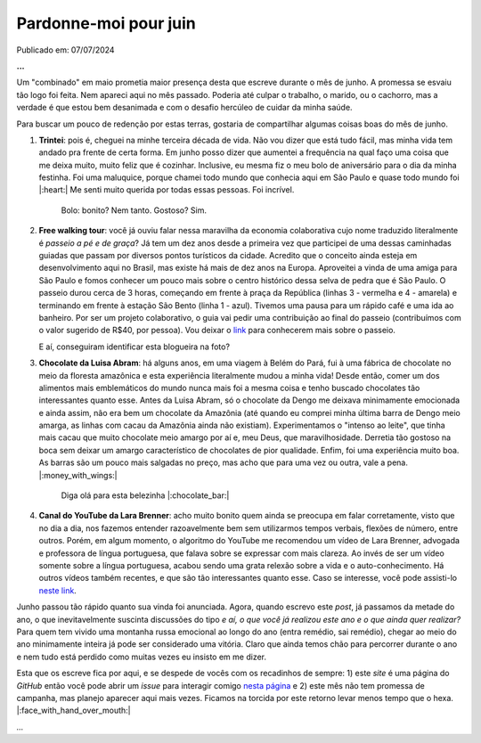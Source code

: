 Pardonne-moi pour juin
======================

Publicado em: 07/07/2024

**...**

Um "combinado" em maio prometia maior presença desta que escreve durante o mês de junho. A promessa
se esvaiu tão logo foi feita. Nem apareci aqui no mês passado. Poderia até culpar o trabalho, o marido,
ou o cachorro, mas a verdade é que estou bem desanimada e com o desafio hercúleo de cuidar da minha
saúde.

Para buscar um pouco de redenção por estas terras, gostaria de compartilhar algumas coisas boas do mês
de junho.

#. **Trintei**: pois é, cheguei na minhe terceira década de vida. Não vou dizer que está tudo fácil, mas
   minha vida tem andado pra frente de certa forma. Em junho posso dizer que aumentei a frequência na qual
   faço uma coisa que me deixa muito, muito feliz que é cozinhar. Inclusive, eu mesma fiz o meu bolo de
   aniversário para o dia da minha festinha. Foi uma maluquice, porque chamei todo mundo que conhecia aqui
   em São Paulo e quase todo mundo foi |:heart:| Me senti muito querida por todas essas pessoas. Foi incrível.

   .. figure:: ../images/20240707-foto-renata.JPG

      Bolo: bonito? Nem tanto. Gostoso? Sim.

#. **Free walking tour**: você já ouviu falar nessa maravilha da economia colaborativa cujo nome traduzido
   literalmente é *passeio a pé e de graça*? Já tem um dez anos desde a primeira vez que participei de uma dessas
   caminhadas guiadas que passam por diversos pontos turísticos da cidade. Acredito que o conceito ainda esteja
   em desenvolvimento aqui no Brasil, mas existe há mais de dez anos na Europa. Aproveitei a vinda de uma amiga
   para São Paulo e fomos conhecer um pouco mais sobre o centro histórico dessa selva de pedra que é São Paulo.
   O passeio durou cerca de 3 horas, começando em frente à praça da República (linhas 3 - vermelha e 4 - amarela)
   e terminando em frente à estação São Bento (linha 1 - azul). Tivemos uma pausa para um rápido café e uma ida
   ao banheiro. Por ser um projeto colaborativo, o guia vai pedir uma contribuição ao final do passeio (contribuímos
   com o valor sugerido de R$40, por pessoa). Vou deixar o `link <https://www.saopaulofreewalkingtour.com/>`_ 
   para conhecerem mais sobre o passeio.

   .. raw:: html

      <blockquote class="instagram-media" data-instgrm-captioned data-instgrm-permalink="https://www.instagram.com/p/C8HQMU7OE7d/?utm_source=ig_embed&amp;utm_campaign=loading" data-instgrm-version="14" style=" background:#FFF; border:0; border-radius:3px; box-shadow:0 0 1px 0 rgba(0,0,0,0.5),0 1px 10px 0 rgba(0,0,0,0.15); margin: 1px; max-width:540px; min-width:326px; padding:0; width:99.375%; width:-webkit-calc(100% - 2px); width:calc(100% - 2px);"><div style="padding:16px;"> <a href="https://www.instagram.com/p/C8HQMU7OE7d/?utm_source=ig_embed&amp;utm_campaign=loading" style=" background:#FFFFFF; line-height:0; padding:0 0; text-align:center; text-decoration:none; width:100%;" target="_blank"> <div style=" display: flex; flex-direction: row; align-items: center;"> <div style="background-color: #F4F4F4; border-radius: 50%; flex-grow: 0; height: 40px; margin-right: 14px; width: 40px;"></div> <div style="display: flex; flex-direction: column; flex-grow: 1; justify-content: center;"> <div style=" background-color: #F4F4F4; border-radius: 4px; flex-grow: 0; height: 14px; margin-bottom: 6px; width: 100px;"></div> <div style=" background-color: #F4F4F4; border-radius: 4px; flex-grow: 0; height: 14px; width: 60px;"></div></div></div><div style="padding: 19% 0;"></div> <div style="display:block; height:50px; margin:0 auto 12px; width:50px;"><svg width="50px" height="50px" viewBox="0 0 60 60" version="1.1" xmlns="https://www.w3.org/2000/svg" xmlns:xlink="https://www.w3.org/1999/xlink"><g stroke="none" stroke-width="1" fill="none" fill-rule="evenodd"><g transform="translate(-511.000000, -20.000000)" fill="#000000"><g><path d="M556.869,30.41 C554.814,30.41 553.148,32.076 553.148,34.131 C553.148,36.186 554.814,37.852 556.869,37.852 C558.924,37.852 560.59,36.186 560.59,34.131 C560.59,32.076 558.924,30.41 556.869,30.41 M541,60.657 C535.114,60.657 530.342,55.887 530.342,50 C530.342,44.114 535.114,39.342 541,39.342 C546.887,39.342 551.658,44.114 551.658,50 C551.658,55.887 546.887,60.657 541,60.657 M541,33.886 C532.1,33.886 524.886,41.1 524.886,50 C524.886,58.899 532.1,66.113 541,66.113 C549.9,66.113 557.115,58.899 557.115,50 C557.115,41.1 549.9,33.886 541,33.886 M565.378,62.101 C565.244,65.022 564.756,66.606 564.346,67.663 C563.803,69.06 563.154,70.057 562.106,71.106 C561.058,72.155 560.06,72.803 558.662,73.347 C557.607,73.757 556.021,74.244 553.102,74.378 C549.944,74.521 548.997,74.552 541,74.552 C533.003,74.552 532.056,74.521 528.898,74.378 C525.979,74.244 524.393,73.757 523.338,73.347 C521.94,72.803 520.942,72.155 519.894,71.106 C518.846,70.057 518.197,69.06 517.654,67.663 C517.244,66.606 516.755,65.022 516.623,62.101 C516.479,58.943 516.448,57.996 516.448,50 C516.448,42.003 516.479,41.056 516.623,37.899 C516.755,34.978 517.244,33.391 517.654,32.338 C518.197,30.938 518.846,29.942 519.894,28.894 C520.942,27.846 521.94,27.196 523.338,26.654 C524.393,26.244 525.979,25.756 528.898,25.623 C532.057,25.479 533.004,25.448 541,25.448 C548.997,25.448 549.943,25.479 553.102,25.623 C556.021,25.756 557.607,26.244 558.662,26.654 C560.06,27.196 561.058,27.846 562.106,28.894 C563.154,29.942 563.803,30.938 564.346,32.338 C564.756,33.391 565.244,34.978 565.378,37.899 C565.522,41.056 565.552,42.003 565.552,50 C565.552,57.996 565.522,58.943 565.378,62.101 M570.82,37.631 C570.674,34.438 570.167,32.258 569.425,30.349 C568.659,28.377 567.633,26.702 565.965,25.035 C564.297,23.368 562.623,22.342 560.652,21.575 C558.743,20.834 556.562,20.326 553.369,20.18 C550.169,20.033 549.148,20 541,20 C532.853,20 531.831,20.033 528.631,20.18 C525.438,20.326 523.257,20.834 521.349,21.575 C519.376,22.342 517.703,23.368 516.035,25.035 C514.368,26.702 513.342,28.377 512.574,30.349 C511.834,32.258 511.326,34.438 511.181,37.631 C511.035,40.831 511,41.851 511,50 C511,58.147 511.035,59.17 511.181,62.369 C511.326,65.562 511.834,67.743 512.574,69.651 C513.342,71.625 514.368,73.296 516.035,74.965 C517.703,76.634 519.376,77.658 521.349,78.425 C523.257,79.167 525.438,79.673 528.631,79.82 C531.831,79.965 532.853,80.001 541,80.001 C549.148,80.001 550.169,79.965 553.369,79.82 C556.562,79.673 558.743,79.167 560.652,78.425 C562.623,77.658 564.297,76.634 565.965,74.965 C567.633,73.296 568.659,71.625 569.425,69.651 C570.167,67.743 570.674,65.562 570.82,62.369 C570.966,59.17 571,58.147 571,50 C571,41.851 570.966,40.831 570.82,37.631"></path></g></g></g></svg></div><div style="padding-top: 8px;"> <div style=" color:#3897f0; font-family:Arial,sans-serif; font-size:14px; font-style:normal; font-weight:550; line-height:18px;">Ver essa foto no Instagram</div></div><div style="padding: 12.5% 0;"></div> <div style="display: flex; flex-direction: row; margin-bottom: 14px; align-items: center;"><div> <div style="background-color: #F4F4F4; border-radius: 50%; height: 12.5px; width: 12.5px; transform: translateX(0px) translateY(7px);"></div> <div style="background-color: #F4F4F4; height: 12.5px; transform: rotate(-45deg) translateX(3px) translateY(1px); width: 12.5px; flex-grow: 0; margin-right: 14px; margin-left: 2px;"></div> <div style="background-color: #F4F4F4; border-radius: 50%; height: 12.5px; width: 12.5px; transform: translateX(9px) translateY(-18px);"></div></div><div style="margin-left: 8px;"> <div style=" background-color: #F4F4F4; border-radius: 50%; flex-grow: 0; height: 20px; width: 20px;"></div> <div style=" width: 0; height: 0; border-top: 2px solid transparent; border-left: 6px solid #f4f4f4; border-bottom: 2px solid transparent; transform: translateX(16px) translateY(-4px) rotate(30deg)"></div></div><div style="margin-left: auto;"> <div style=" width: 0px; border-top: 8px solid #F4F4F4; border-right: 8px solid transparent; transform: translateY(16px);"></div> <div style=" background-color: #F4F4F4; flex-grow: 0; height: 12px; width: 16px; transform: translateY(-4px);"></div> <div style=" width: 0; height: 0; border-top: 8px solid #F4F4F4; border-left: 8px solid transparent; transform: translateY(-4px) translateX(8px);"></div></div></div> <div style="display: flex; flex-direction: column; flex-grow: 1; justify-content: center; margin-bottom: 24px;"> <div style=" background-color: #F4F4F4; border-radius: 4px; flex-grow: 0; height: 14px; margin-bottom: 6px; width: 224px;"></div> <div style=" background-color: #F4F4F4; border-radius: 4px; flex-grow: 0; height: 14px; width: 144px;"></div></div></a><p style=" color:#c9c8cd; font-family:Arial,sans-serif; font-size:14px; line-height:17px; margin-bottom:0; margin-top:8px; overflow:hidden; padding:8px 0 7px; text-align:center; text-overflow:ellipsis; white-space:nowrap;"><a href="https://www.instagram.com/p/C8HQMU7OE7d/?utm_source=ig_embed&amp;utm_campaign=loading" style=" color:#c9c8cd; font-family:Arial,sans-serif; font-size:14px; font-style:normal; font-weight:normal; line-height:17px; text-decoration:none;" target="_blank">Uma publicação compartilhada por SP Free Walking Tour (@spfreewalkingtour)</a></p></div></blockquote> <script async src="//www.instagram.com/embed.js"></script>

   E aí, conseguiram identificar esta blogueira na foto?

#. **Chocolate da Luisa Abram**: há alguns anos, em uma viagem à Belém do Pará, fui à uma fábrica de 
   chocolate no meio da floresta amazônica e esta experiência literalmente mudou a minha vida! Desde então, comer 
   um dos alimentos mais emblemáticos do mundo nunca mais foi a mesma coisa e tenho buscado chocolates tão interessantes
   quanto esse. Antes da Luisa Abram, só o chocolate da Dengo me deixava minimamente emocionada e ainda assim, não era
   bem um chocolate da Amazônia (até quando eu comprei minha última barra de Dengo meio amarga, as linhas com cacau da
   Amazônia ainda não existiam). Experimentamos o "intenso ao leite", que tinha mais cacau que muito chocolate meio
   amargo por aí e, meu Deus, que maravilhosidade. Derretia tão gostoso na boca sem deixar um amargo característico de
   chocolates de pior qualidade. Enfim, foi uma experiência muito boa. As barras são um pouco mais salgadas no preço, 
   mas acho que para uma vez ou outra, vale a pena. |:money_with_wings:|

   .. figure:: ../images/20240707-chocolate.jpg

      Diga olá para esta belezinha |:chocolate_bar:|

#. **Canal do YouTube da Lara Brenner**: acho muito bonito quem ainda se preocupa em falar corretamente, visto
   que no dia a dia, nos fazemos entender razoavelmente bem sem utilizarmos tempos verbais, flexões de número, 
   entre outros. Porém, em algum momento, o algoritmo do YouTube me recomendou um vídeo de Lara Brenner,
   advogada e professora de língua portuguesa, que falava sobre se expressar com mais clareza. Ao invés de ser
   um vídeo somente sobre a língua portuguesa, acabou sendo uma grata relexão sobre a vida e o auto-conhecimento.
   Há outros vídeos também recentes, e que são tão interessantes quanto esse. Caso se interesse, você pode
   assisti-lo `neste link <https://youtu.be/QuXF8AKV-40?si=SAaK8Fl9X9sCYg8F>`_.

Junho passou tão rápido quanto sua vinda foi anunciada. Agora, quando escrevo este *post*, já passamos da metade
do ano, o que inevitavelmente suscinta discussões do tipo *e aí, o que você já realizou este ano e o que ainda
quer realizar?* Para quem tem vivido uma montanha russa emocional ao longo do ano (entra remédio, sai remédio),
chegar ao meio do ano minimamente inteira já pode ser considerado uma vitória. Claro que ainda temos chão para
percorrer durante o ano e nem tudo está perdido como muitas vezes eu insisto em me dizer.

Esta que os escreve fica por aqui, e se despede de vocês com os recadinhos de sempre: 1) este *site* é uma
página do *GitHub* então você pode abrir um *issue* para interagir comigo 
`nesta página <https://github.com/renataakemii/renataakemii.github.io/issues>`_ e 2) este mês não tem
promessa de campanha, mas planejo aparecer aqui mais vezes. Ficamos na torcida por este retorno levar menos
tempo que o hexa. |:face_with_hand_over_mouth:|

*...*

.. tags:: 

   Fim de mês
